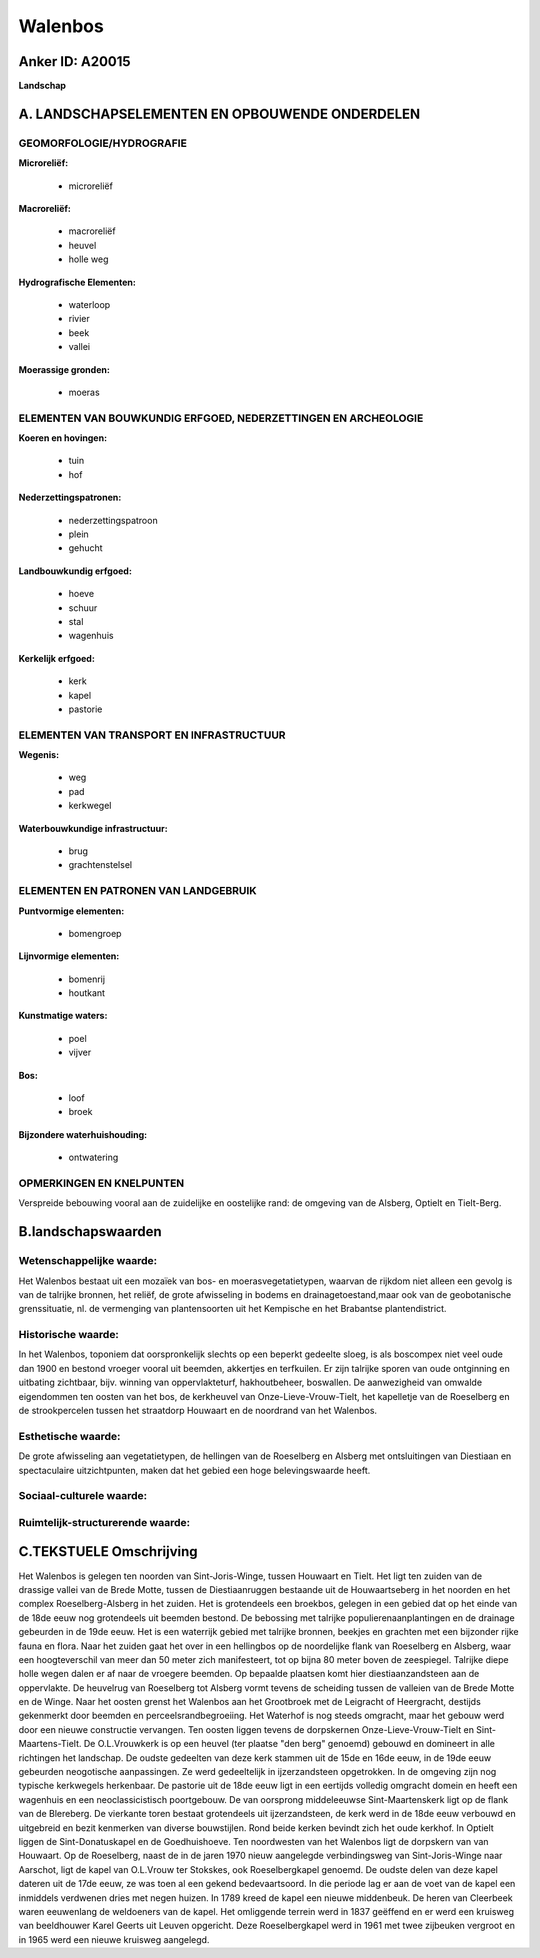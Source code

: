 Walenbos
========

Anker ID: A20015
----------------

**Landschap**



A. LANDSCHAPSELEMENTEN EN OPBOUWENDE ONDERDELEN
-----------------------------------------------



GEOMORFOLOGIE/HYDROGRAFIE
~~~~~~~~~~~~~~~~~~~~~~~~~

**Microreliëf:**

 * microreliëf


**Macroreliëf:**

 * macroreliëf
 * heuvel
 * holle weg

**Hydrografische Elementen:**

 * waterloop
 * rivier
 * beek
 * vallei


**Moerassige gronden:**

 * moeras



ELEMENTEN VAN BOUWKUNDIG ERFGOED, NEDERZETTINGEN EN ARCHEOLOGIE
~~~~~~~~~~~~~~~~~~~~~~~~~~~~~~~~~~~~~~~~~~~~~~~~~~~~~~~~~~~~~~~

**Koeren en hovingen:**

 * tuin
 * hof


**Nederzettingspatronen:**

 * nederzettingspatroon
 * plein
 * gehucht

**Landbouwkundig erfgoed:**

 * hoeve
 * schuur
 * stal
 * wagenhuis


**Kerkelijk erfgoed:**

 * kerk
 * kapel
 * pastorie



ELEMENTEN VAN TRANSPORT EN INFRASTRUCTUUR
~~~~~~~~~~~~~~~~~~~~~~~~~~~~~~~~~~~~~~~~~

**Wegenis:**

 * weg
 * pad
 * kerkwegel


**Waterbouwkundige infrastructuur:**

 * brug
 * grachtenstelsel



ELEMENTEN EN PATRONEN VAN LANDGEBRUIK
~~~~~~~~~~~~~~~~~~~~~~~~~~~~~~~~~~~~~

**Puntvormige elementen:**

 * bomengroep


**Lijnvormige elementen:**

 * bomenrij
 * houtkant

**Kunstmatige waters:**

 * poel
 * vijver


**Bos:**

 * loof
 * broek


**Bijzondere waterhuishouding:**

 * ontwatering



OPMERKINGEN EN KNELPUNTEN
~~~~~~~~~~~~~~~~~~~~~~~~~

Verspreide bebouwing vooral aan de zuidelijke en oostelijke rand: de
omgeving van de Alsberg, Optielt en Tielt-Berg.



B.landschapswaarden
-------------------


Wetenschappelijke waarde:
~~~~~~~~~~~~~~~~~~~~~~~~~

Het Walenbos bestaat uit een mozaïek van bos- en
moerasvegetatietypen, waarvan de rijkdom niet alleen een gevolg is van
de talrijke bronnen, het reliëf, de grote afwisseling in bodems en
drainagetoestand,maar ook van de geobotanische grenssituatie, nl. de
vermenging van plantensoorten uit het Kempische en het Brabantse
plantendistrict.

Historische waarde:
~~~~~~~~~~~~~~~~~~~


In het Walenbos, toponiem dat oorspronkelijk slechts op een beperkt
gedeelte sloeg, is als boscompex niet veel oude dan 1900 en bestond
vroeger vooral uit beemden, akkertjes en terfkuilen. Er zijn talrijke
sporen van oude ontginning en uitbating zichtbaar, bijv. winning van
oppervlakteturf, hakhoutbeheer, boswallen. De aanwezigheid van omwalde
eigendommen ten oosten van het bos, de kerkheuvel van
Onze-Lieve-Vrouw-Tielt, het kapelletje van de Roeselberg en de
strookpercelen tussen het straatdorp Houwaart en de noordrand van het
Walenbos.

Esthetische waarde:
~~~~~~~~~~~~~~~~~~~

De grote afwisseling aan vegetatietypen, de
hellingen van de Roeselberg en Alsberg met ontsluitingen van Diestiaan
en spectaculaire uitzichtpunten, maken dat het gebied een hoge
belevingswaarde heeft.


Sociaal-culturele waarde:
~~~~~~~~~~~~~~~~~~~~~~~~~




Ruimtelijk-structurerende waarde:
~~~~~~~~~~~~~~~~~~~~~~~~~~~~~~~~~





C.TEKSTUELE Omschrijving
------------------------

Het Walenbos is gelegen ten noorden van Sint-Joris-Winge, tussen
Houwaart en Tielt. Het ligt ten zuiden van de drassige vallei van de
Brede Motte, tussen de Diestiaanruggen bestaande uit de Houwaartseberg
in het noorden en het complex Roeselberg-Alsberg in het zuiden. Het is
grotendeels een broekbos, gelegen in een gebied dat op het einde van de
18de eeuw nog grotendeels uit beemden bestond. De bebossing met talrijke
populierenaanplantingen en de drainage gebeurden in de 19de eeuw. Het is
een waterrijk gebied met talrijke bronnen, beekjes en grachten met een
bijzonder rijke fauna en flora. Naar het zuiden gaat het over in een
hellingbos op de noordelijke flank van Roeselberg en Alsberg, waar een
hoogteverschil van meer dan 50 meter zich manifesteert, tot op bijna 80
meter boven de zeespiegel. Talrijke diepe holle wegen dalen er af naar
de vroegere beemden. Op bepaalde plaatsen komt hier diestiaanzandsteen
aan de oppervlakte. De heuvelrug van Roeselberg tot Alsberg vormt tevens
de scheiding tussen de valleien van de Brede Motte en de Winge. Naar het
oosten grenst het Walenbos aan het Grootbroek met de Leigracht of
Heergracht, destijds gekenmerkt door beemden en perceelsrandbegroeiing.
Het Waterhof is nog steeds omgracht, maar het gebouw werd door een
nieuwe constructie vervangen. Ten oosten liggen tevens de dorpskernen
Onze-Lieve-Vrouw-Tielt en Sint-Maartens-Tielt. De O.L.Vrouwkerk is op
een heuvel (ter plaatse "den berg" genoemd) gebouwd en domineert in alle
richtingen het landschap. De oudste gedeelten van deze kerk stammen uit
de 15de en 16de eeuw, in de 19de eeuw gebeurden neogotische
aanpassingen. Ze werd gedeeltelijk in ijzerzandsteen opgetrokken. In de
omgeving zijn nog typische kerkwegels herkenbaar. De pastorie uit de
18de eeuw ligt in een eertijds volledig omgracht domein en heeft een
wagenhuis en een neoclassicistisch poortgebouw. De van oorsprong
middeleeuwse Sint-Maartenskerk ligt op de flank van de Blereberg. De
vierkante toren bestaat grotendeels uit ijzerzandsteen, de kerk werd in
de 18de eeuw verbouwd en uitgebreid en bezit kenmerken van diverse
bouwstijlen. Rond beide kerken bevindt zich het oude kerkhof. In Optielt
liggen de Sint-Donatuskapel en de Goedhuishoeve. Ten noordwesten van het
Walenbos ligt de dorpskern van van Houwaart. Op de Roeselberg, naast de
in de jaren 1970 nieuw aangelegde verbindingsweg van Sint-Joris-Winge
naar Aarschot, ligt de kapel van O.L.Vrouw ter Stokskes, ook
Roeselbergkapel genoemd. De oudste delen van deze kapel dateren uit de
17de eeuw, ze was toen al een gekend bedevaartsoord. In die periode lag
er aan de voet van de kapel een inmiddels verdwenen dries met negen
huizen. In 1789 kreed de kapel een nieuwe middenbeuk. De heren van
Cleerbeek waren eeuwenlang de weldoeners van de kapel. Het omliggende
terrein werd in 1837 geëffend en er werd een kruisweg van beeldhouwer
Karel Geerts uit Leuven opgericht. Deze Roeselbergkapel werd in 1961 met
twee zijbeuken vergroot en in 1965 werd een nieuwe kruisweg aangelegd.
